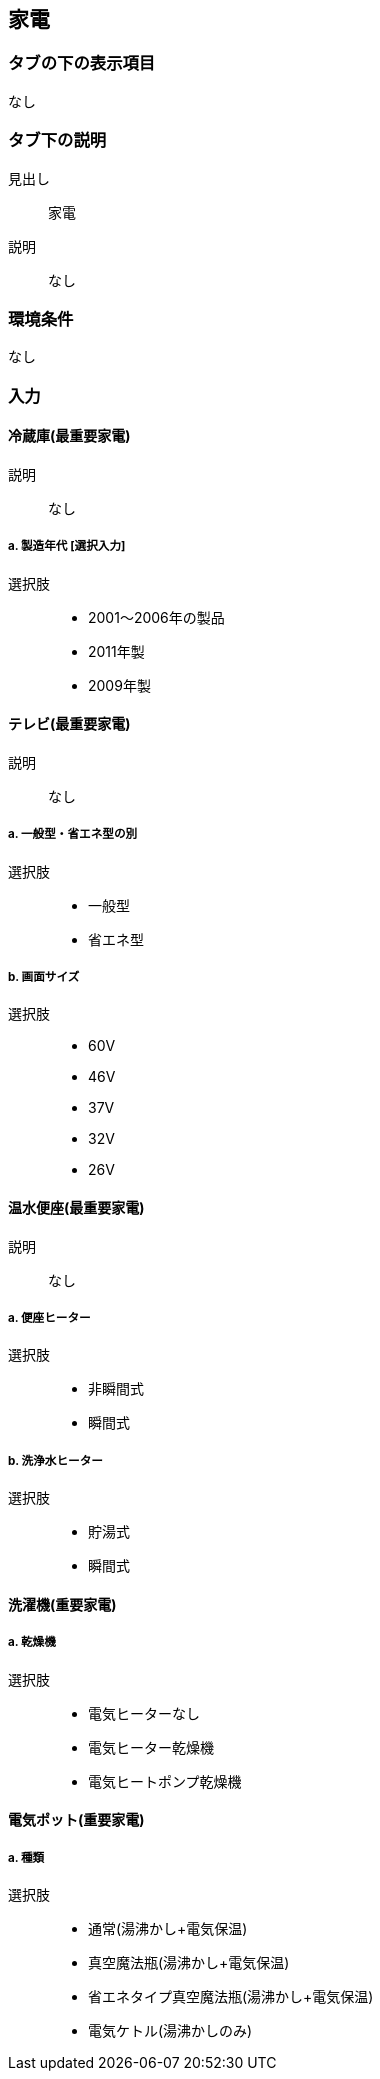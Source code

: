 == 家電

=== タブの下の表示項目
なし

=== タブ下の説明

見出し::
家電

説明::
なし

=== 環境条件
なし

=== 入力

[[AP_refrigerator]]
==== 冷蔵庫(最重要家電)

説明::
なし

===== a. 製造年代 [選択入力]

選択肢::
* 2001～2006年の製品
* 2011年製
* 2009年製

[[AP_terevision]]
==== テレビ(最重要家電)

説明::
なし

===== a. 一般型・省エネ型の別

選択肢::
* 一般型
* 省エネ型

===== b. 画面サイズ

選択肢::
* 60V
* 46V
* 37V
* 32V
* 26V

[[AP_hot_water_heated_toilet_seat]]
==== 温水便座(最重要家電)

説明::
なし

===== a. 便座ヒーター

選択肢::
* 非瞬間式
* 瞬間式

===== b. 洗浄水ヒーター

選択肢::
* 貯湯式
* 瞬間式

[[AP_washing_machine]]
==== 洗濯機(重要家電)

===== a. 乾燥機

選択肢::
* 電気ヒーターなし
* 電気ヒーター乾燥機
* 電気ヒートポンプ乾燥機

[[AP_electric_hot_water_pot]]
==== 電気ポット(重要家電)

===== a. 種類

選択肢::
* 通常(湯沸かし+電気保温)
* 真空魔法瓶(湯沸かし+電気保温)
* 省エネタイプ真空魔法瓶(湯沸かし+電気保温)
* 電気ケトル(湯沸かしのみ)
